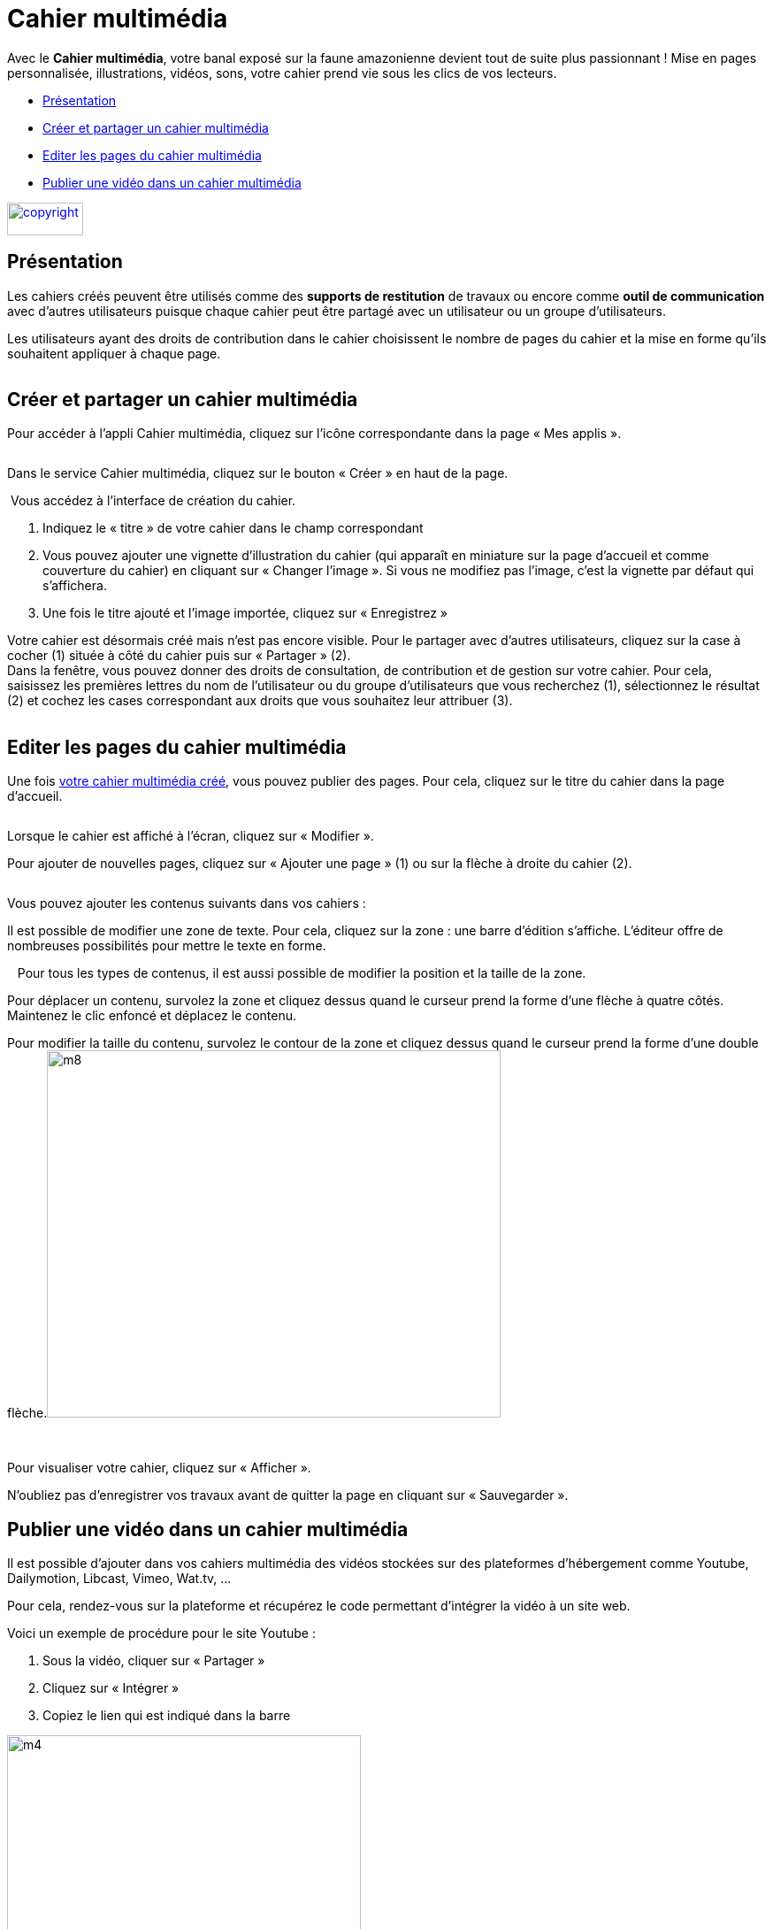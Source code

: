 [[cahier-multimedia]]
= Cahier multimédia

Avec le *Cahier multimédia*, votre banal exposé sur la faune amazonienne devient tout de suite plus passionnant ! Mise en pages personnalisée, illustrations, vidéos, sons, votre cahier prend vie sous les clics de vos lecteurs.

[[summary]]
* link:index.html?iframe=true#presentation[Présentation]
* link:index.html?iframe=true#cas-d-usage-1[Créer et partager un cahier
multimédia]
* link:index.html?iframe=true#cas-d-usage-2[Editer les pages du cahier
multimédia]
* link:index.html?iframe=true#cas-d-usage-3[Publier une vidéo dans un
cahier multimédia]

link:../../wp-content/uploads/2015/03/copyright.jpg[image:../../wp-content/uploads/2015/03/copyright.jpg[copyright,width=86,height=37]]


[[presentation]]
== Présentation

Les cahiers créés peuvent être utilisés comme des *supports de
restitution* de travaux ou encore comme *outil de communication* avec
d’autres utilisateurs puisque chaque cahier peut être partagé avec un
utilisateur ou un groupe d'utilisateurs.

Les utilisateurs ayant des droits de contribution dans le cahier
choisissent le nombre de pages du cahier et la mise en forme qu'ils
souhaitent appliquer à chaque page.

image:/assets/CMA 1.png[alt=""]

[[cas-d-usage-1]]
== Créer et partager un cahier multimédia


Pour accéder à l’appli Cahier multimédia, cliquez sur l’icône
correspondante dans la page « Mes
applis ».

image:/assets/CMA 2.png[alt=""]

Dans le service Cahier multimédia, cliquez sur le bouton « Créer » en
haut de la page.

image:/assets/CMA 3.png[alt=""]
Vous accédez à l’interface de création du cahier.

1.  Indiquez le « titre » de votre cahier dans le champ correspondant
2.  Vous pouvez ajouter une vignette d’illustration du cahier (qui
apparaît en miniature sur la page d’accueil et comme couverture du
cahier) en cliquant sur « Changer l’image ». Si vous ne modifiez pas
l’image, c’est la vignette par défaut qui s’affichera.
3.  Une fois le titre ajouté et l’image importée, cliquez sur « Enregistrez
»

image:/assets/CMA 4.png[alt=""] +
Votre cahier est désormais créé mais n’est pas encore visible. Pour le
partager avec d’autres utilisateurs, cliquez sur la case à cocher (1)
située à côté du cahier puis sur « Partager » (2).
image:/assets/CMA 5.png[alt=""] +
Dans la fenêtre, vous pouvez donner des droits de consultation, de
contribution et de gestion sur votre cahier. Pour cela, saisissez les
premières lettres du nom de l’utilisateur ou du groupe d’utilisateurs
que vous recherchez (1), sélectionnez le résultat (2) et cochez les
cases correspondant aux droits que vous souhaitez leur attribuer (3).

image:/assets/CMA 6.png[alt=""]

[[cas-d-usage-2]]
== Editer les pages du cahier multimédia

Une fois http://one1d.fr/aide-support/aide-support/7-cahier-multimedia/creer-et-partager-un-cahier-multimedia/[votre
cahier multimédia créé], vous pouvez publier des pages. Pour cela,
cliquez sur le titre du cahier dans la page d’accueil.

image:/assets/CMA 7.png[alt=""]

Lorsque le cahier est affiché à l’écran, cliquez sur « Modifier ».
image:/assets/CMA 8.png[alt=""]

Pour ajouter de nouvelles pages, cliquez sur « Ajouter une page » (1) ou
sur la flèche à droite du cahier (2).

image:/assets/CMA 9.png[alt=""]

Vous pouvez ajouter les contenus suivants dans vos cahiers :
image:/assets/CMA 10.png[alt=""]

Il est possible de modifier une zone de texte. Pour cela, cliquez sur la
zone : une barre d’édition s’affiche. L’éditeur offre de nombreuses
possibilités pour mettre le texte en forme.

image:/assets/CMA 11.png[alt=""]
 
Pour tous les types de contenus, il est aussi possible de modifier la
position et la taille de la zone.

Pour déplacer un contenu, survolez la zone et cliquez dessus quand le
curseur prend la forme d’une flèche à quatre côtés. Maintenez le clic
enfoncé et déplacez le contenu.

Pour modifier la taille du contenu, survolez le contour de la zone et
cliquez dessus quand le curseur prend la forme d’une double
flèche.image:../../wp-content/uploads/2015/06/m81.png[m8,width=513,height=415]

 

Pour visualiser votre cahier, cliquez sur « Afficher ».

N’oubliez pas d’enregistrer vos travaux avant de quitter la page en
cliquant sur « Sauvegarder ».

[[cas-d-usage-3]]
== Publier une vidéo dans un cahier multimédia


Il est possible d’ajouter dans vos cahiers multimédia des vidéos
stockées sur des plateformes d’hébergement comme Youtube, Dailymotion,
Libcast, Vimeo, Wat.tv, …

Pour cela, rendez-vous sur la plateforme et récupérez le code permettant
d’intégrer la vidéo à un site web.

Voici un exemple de procédure pour le site Youtube :

1.  Sous la vidéo, cliquer sur « Partager »
2.  Cliquez sur « Intégrer »
3.  Copiez le lien qui est indiqué dans la barre

image:../../wp-content/uploads/2015/06/m44.png[m4,width=400]

Ouvrez le cahier multimédia dans lequel vous souhaitez ajouter cette
vidéo et cliquez sur l’icône d’ajout de
vidéo.

image:/assets/CMA 13.png[alt=""]

Dans la fenêtre qui s’ouvre, selectionnez un type de contenu de média (vidéos hébergées sur Youtube, Viméo, Dailymotion, Learningaps.org et educaplay) (1) 
image:/assets/CMA 15 (1).png[alt=""]

puis collez l'URL de la vidéo (2) et cliquez sur « Appliquer » (3).
image:/assets/CMA 15 (2).png[alt=""]

Pour une vidéo hébergée ailleurs , appuyez sur la vignette "Collez votre propre code" (4), 
image:/assets/CMA 17.png[alt=""]

puis collez le lien Iframe (5) et cliquez sur "Appliquer" (6)
image:/assets/CMA 16.png[alt=""]

Positionnez ensuite la vidéo dans la page et sauvegardez votre travail.
image:/assets/CMA 14.png[alt=""]

Votre cahier est complété et la vidéo prête à être regardée !
